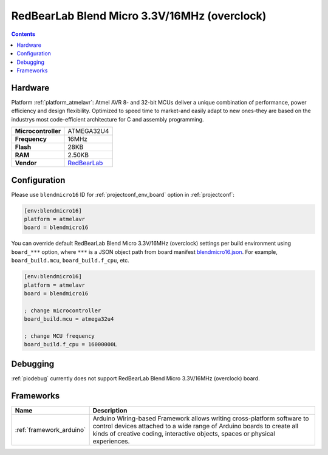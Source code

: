 ..  Copyright (c) 2014-present PlatformIO <contact@platformio.org>
    Licensed under the Apache License, Version 2.0 (the "License");
    you may not use this file except in compliance with the License.
    You may obtain a copy of the License at
       http://www.apache.org/licenses/LICENSE-2.0
    Unless required by applicable law or agreed to in writing, software
    distributed under the License is distributed on an "AS IS" BASIS,
    WITHOUT WARRANTIES OR CONDITIONS OF ANY KIND, either express or implied.
    See the License for the specific language governing permissions and
    limitations under the License.

.. _board_atmelavr_blendmicro16:

RedBearLab Blend Micro 3.3V/16MHz (overclock)
=============================================

.. contents::

Hardware
--------

Platform :ref:`platform_atmelavr`: Atmel AVR 8- and 32-bit MCUs deliver a unique combination of performance, power efficiency and design flexibility. Optimized to speed time to market-and easily adapt to new ones-they are based on the industrys most code-efficient architecture for C and assembly programming.

.. list-table::

  * - **Microcontroller**
    - ATMEGA32U4
  * - **Frequency**
    - 16MHz
  * - **Flash**
    - 28KB
  * - **RAM**
    - 2.50KB
  * - **Vendor**
    - `RedBearLab <http://redbearlab.com/blendmicro/?utm_source=platformio&utm_medium=docs>`__


Configuration
-------------

Please use ``blendmicro16`` ID for :ref:`projectconf_env_board` option in :ref:`projectconf`:

.. code-block:: ini

  [env:blendmicro16]
  platform = atmelavr
  board = blendmicro16

You can override default RedBearLab Blend Micro 3.3V/16MHz (overclock) settings per build environment using
``board_***`` option, where ``***`` is a JSON object path from
board manifest `blendmicro16.json <https://github.com/platformio/platform-atmelavr/blob/master/boards/blendmicro16.json>`_. For example,
``board_build.mcu``, ``board_build.f_cpu``, etc.

.. code-block:: ini

  [env:blendmicro16]
  platform = atmelavr
  board = blendmicro16

  ; change microcontroller
  board_build.mcu = atmega32u4

  ; change MCU frequency
  board_build.f_cpu = 16000000L

Debugging
---------
:ref:`piodebug` currently does not support RedBearLab Blend Micro 3.3V/16MHz (overclock) board.

Frameworks
----------
.. list-table::
    :header-rows:  1

    * - Name
      - Description

    * - :ref:`framework_arduino`
      - Arduino Wiring-based Framework allows writing cross-platform software to control devices attached to a wide range of Arduino boards to create all kinds of creative coding, interactive objects, spaces or physical experiences.